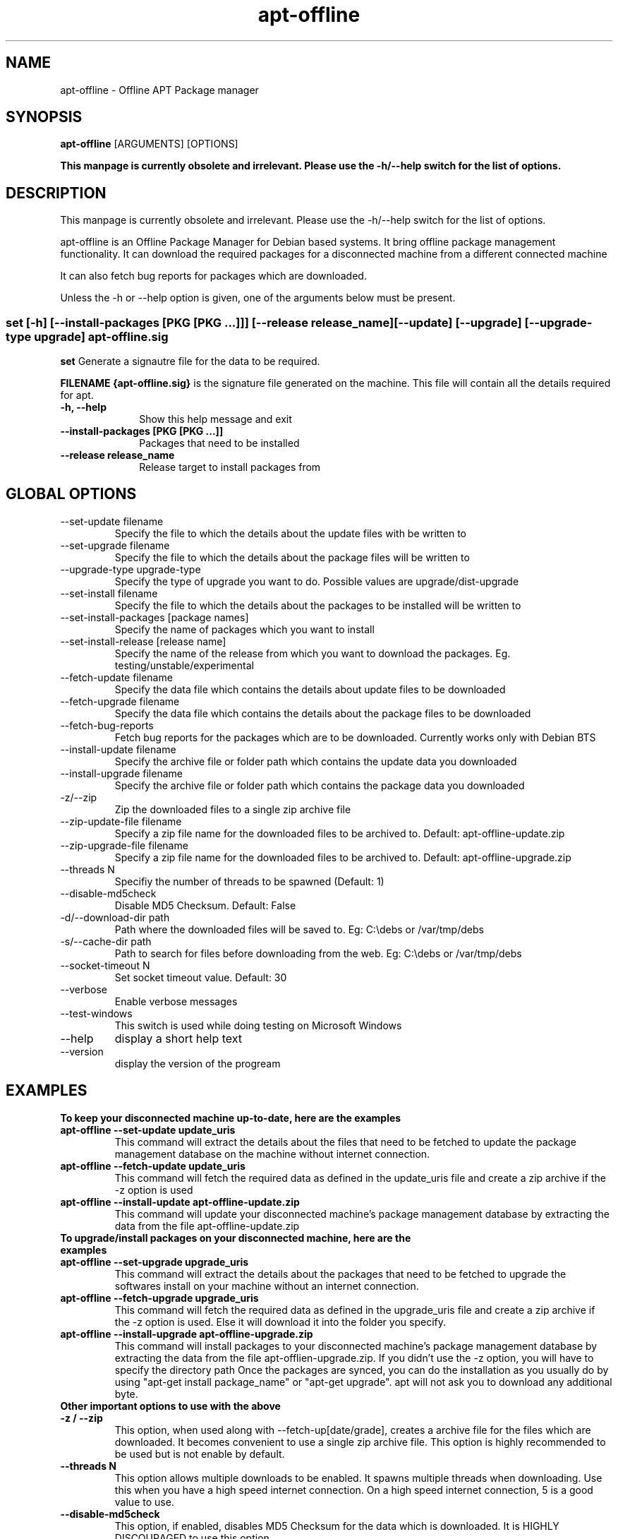 .TH apt-offline 1 "August, 2009" "version 1.0" "USER COMMANDS"
.SH NAME
apt-offline \- Offline APT Package manager
.SH SYNOPSIS
.B apt-offline
[ARGUMENTS] [OPTIONS]

.B This manpage is currently obsolete and irrelevant. Please use the -h/--help switch for the list of options.
.SH DESCRIPTION
This manpage is currently obsolete and irrelevant. Please use the -h/--help switch for the list of options.

apt-offline is an Offline Package Manager for Debian based systems. It bring offline package management functionality.
It can download the required packages for a disconnected machine from a different connected machine
.PP
It can also fetch bug reports for packages which are downloaded.
.PP
Unless the \-h or \-\-help option is given, one of the arguments below must be present.

.SS set [-h] [--install-packages [PKG [PKG ...]]] [--release release_name] [--update] [--upgrade] [--upgrade-type upgrade] apt-offline.sig

.PP
.B set
Generate a signautre file for the data to be required.

.B FILENAME {apt-offline.sig}
is the signature file generated on the machine. This file will contain all the details required for apt.

.IP "\fB\-h, \-\-help\fP" 10
Show this help message and exit
.IP "\fB\-\-install\-packages [PKG [PKG ...]]\fP" 10
Packages that need to be installed
.IP "\fB\-\-release release_name\fP" 10
Release target to install packages from





.SH GLOBAL OPTIONS
.TP
\-\-set\-update filename
Specify the file to which the details about the update files with be written to
.TP
\-\-set\-upgrade filename
Specify the file to which the details about the package files will be written to
.TP
\-\-upgrade\-type upgrade-type
Specify the type of upgrade you want to do. Possible values are upgrade/dist-upgrade 
.TP
\-\-set\-install filename
Specify the file to which the details about the packages to be installed will be written to
.TP
\-\-set\-install\-packages [package names]
Specify the name of packages which you want to install
.TP
\-\-set\-install\-release [release name]
Specify the name of the release from which you want to download the packages. Eg. testing/unstable/experimental
.TP
\-\-fetch\-update filename
Specify the data file which contains the details about update files to be downloaded
.TP
\-\-fetch\-upgrade filename
Specify the data file which contains the details about the package files to be downloaded
.TP
\-\-fetch\-bug\-reports
Fetch bug reports for the packages which are to be downloaded. Currently works only with Debian BTS
.TP
\-\-install\-update filename
Specify the archive file or folder path which contains the update data you downloaded
.TP
\-\-install\-upgrade filename
Specify the archive file or folder path which contains the package data you downloaded
.TP
\-z/\-\-zip
Zip the downloaded files to a single zip archive file
.TP
\-\-zip\-update\-file filename
Specify a zip file name for the downloaded files to be archived to. Default: apt-offline-update.zip
.TP
\-\-zip\-upgrade\-file filename
Specify a zip file name for the downloaded files to be archived to. Default: apt-offline-upgrade.zip
.TP
\-\-threads N
Specifiy the number of threads to be spawned (Default: 1)
.TP
\-\-disable\-md5check
Disable MD5 Checksum. Default: False
.TP
\-d/\-\-download\-dir path
Path where the downloaded files will be saved to. Eg: C:\\debs or /var/tmp/debs
.TP
\-s/\-\-cache\-dir path
Path to search for files before downloading from the web. Eg: C:\\debs or /var/tmp/debs
.TP
\-\-socket\-timeout N
Set socket timeout value. Default: 30
.TP
\-\-verbose
Enable verbose messages
.TP
\-\-test\-windows
This switch is used while doing testing on Microsoft Windows
.TP
\-\-help
display a short help text
.TP
\-\-version
display the version of the progream

.SH EXAMPLES
.TP
.B To keep your disconnected machine  up-to-date, here are the examples
.TP
.B apt-offline \-\-set\-update update_uris
This command will extract the details about the files that need to be fetched to update the package management database on the machine without internet connection.
.TP
.B apt-offline \-\-fetch\-update update_uris
This command will fetch the required data as defined in the update_uris file and create a zip archive if the \-z option is used
.TP
.B apt-offline \-\-install\-update apt-offline-update.zip
This command will update your disconnected machine's package management database by extracting the data from the file apt-offline-update.zip

.TP
.B To upgrade/install packages on your disconnected machine, here are the examples
.TP
.B apt-offline \-\-set\-upgrade upgrade_uris
This command will extract the details about the packages that need to be fetched to upgrade the softwares install on your machine without an internet connection.
.TP
.B apt-offline \-\-fetch\-upgrade upgrade_uris
This command will fetch the required data as defined in the upgrade_uris file and create a zip archive if the \-z option is used. Else it will download it into the folder you specify.
.TP
.B apt-offline \-\-install\-upgrade apt-offline-upgrade.zip
This command will install packages to your disconnected machine's package management database by extracting the data from the file apt-offlien-upgrade.zip. If you didn't use the \-z option, you will have to specify the directory path
Once the packages are synced, you can do the installation as you usually do by using "apt-get install package_name" or "apt-get upgrade". apt will not ask you to download any additional byte.

.TP
.B Other important options to use with the above

.TP
.B -z / --zip
This option, when used along with \-\-fetch\-up[date/grade], creates a archive file for the files which are downloaded. It becomes convenient to use a single zip archive file.
This option is highly recommended to be used but is not enable by default.

.TP
.B --threads N
This option allows multiple downloads to be enabled. It spawns multiple threads when downloading. Use this when you have a high speed internet connection.
On a high speed internet connection, 5 is a good value to use.

.TP
.B --disable-md5check
This option, if enabled, disables MD5 Checksum for the data which is downloaded. It is HIGHLY DISCOURAGED to use this option

.TP
.B --fetch-bug-reports
This option, if enabled, fetched bug reports for packages which are being downloaded. Currently only Debian BTS is supported.
Disabled by default but highly recommened to use it.

.SH AUTHOR
.B Ritesh Raj Sarraf (rrs@researchut.com)

.SH BUGS
Currently there is no way to break out from the application which it is fetching the required packages.
This is because when multiple threads are spawned, the signal needs to be handled accordingly. This is in the TODO list.


If you wish to report a bug in apt-offline, please see 
.B http://sf.net/projects/apt-offline
or send an email to me at
.B rrs@researchut.com

.SH SEE ALSO
.SM apt-get(8)
.SM apt-cache(8)
.SM dpkg(8)
